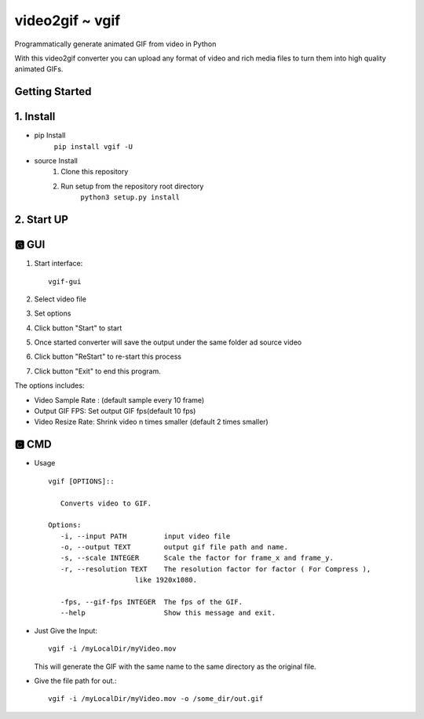 video2gif ~ vgif
============================

Programmatically generate animated GIF from video in Python

With this video2gif converter you can upload any format of video and rich media files to turn them into high quality animated GIFs.

Getting Started
------------------------------
1. Install
------------------------------
* pip Install
   ``pip install vgif -U``
* source Install
   1. Clone this repository
   2. Run setup from the repository root directory
        ``python3 setup.py install``
2. Start UP
------------------------------
🅶 GUI
------------------------------
.. image:: https://github.com/Haoke98/video2gif/raw/master/assets/interface.png
        :width: 600px

1. Start interface::

       vgif-gui



2. Select video file
3. Set options
#. Click button "Start" to start
#. Once started converter will save the output under the same folder ad source video
#. Click button "ReStart" to re-start this process
#. Click button "Exit" to end this program.

The options includes:

* Video Sample Rate : (default sample every 10 frame)
* Output GIF FPS: Set output GIF fps(default 10 fps)
* Video Resize Rate: Shrink video n times smaller (default 2 times smaller)

🅲 CMD
------------------------------
* Usage ::

         vgif [OPTIONS]::

            Converts video to GIF.

         Options:
            -i, --input PATH         input video file
            -o, --output TEXT        output gif file path and name.
            -s, --scale INTEGER      Scale the factor for frame_x and frame_y.
            -r, --resolution TEXT    The resolution factor for factor ( For Compress ),
                              like 1920x1080.

            -fps, --gif-fps INTEGER  The fps of the GIF.
            --help                   Show this message and exit.

*  Just Give the Input::

        vgif -i /myLocalDir/myVideo.mov

   This will generate the GIF with the same name to the same directory as the original file.


* Give the file path for out.::

          vgif -i /myLocalDir/myVideo.mov -o /some_dir/out.gif

